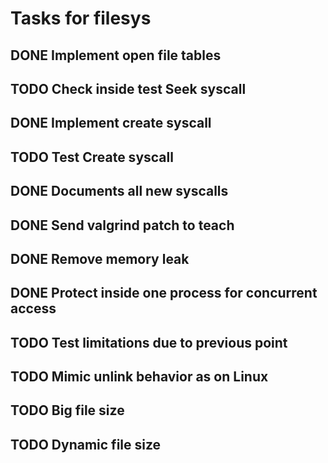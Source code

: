 * Tasks for filesys
** DONE Implement open file tables
** TODO Check inside test Seek syscall
** DONE Implement create syscall
** TODO Test Create syscall
** DONE Documents all new syscalls
** DONE Send valgrind patch to teach
** DONE Remove memory leak
** DONE Protect inside one process for concurrent access
** TODO Test limitations due to previous point
** TODO Mimic unlink behavior as on Linux
** TODO Big file size
** TODO Dynamic file size
